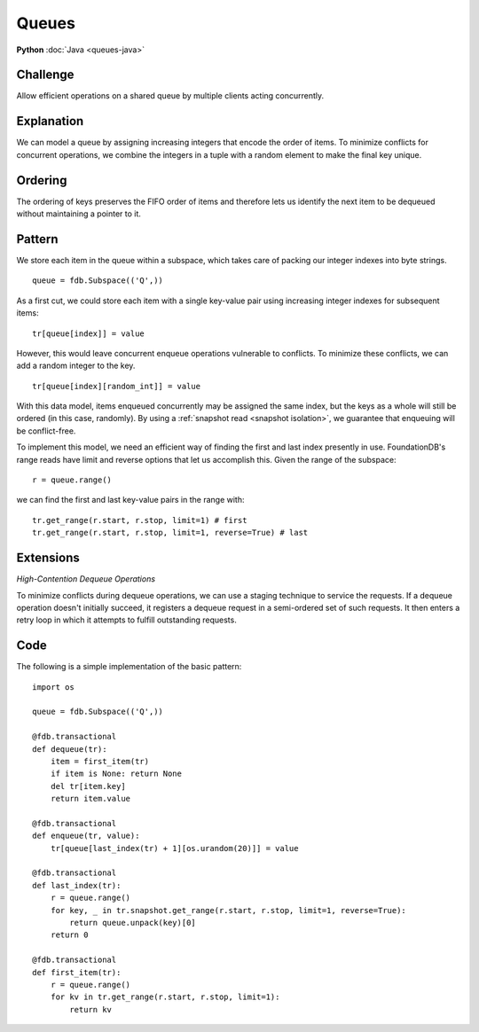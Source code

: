 ######
Queues
######

**Python** :doc:`Java <queues-java>`

Challenge
=========

Allow efficient operations on a shared queue by multiple clients acting concurrently.

Explanation
===========

We can model a queue by assigning increasing integers that encode the order of items. To minimize conflicts for concurrent operations, we combine the integers in a tuple with a random element to make the final key unique.

Ordering
========

The ordering of keys preserves the FIFO order of items and therefore lets us identify the next item to be dequeued without maintaining a pointer to it.

Pattern
=======

We store each item in the queue within a subspace, which takes care of packing our integer indexes into byte strings.
::

 queue = fdb.Subspace(('Q',))

As a first cut, we could store each item with a single key-value pair using increasing integer indexes for subsequent items:
::

 tr[queue[index]] = value

However, this would leave concurrent enqueue operations vulnerable to conflicts. To minimize these conflicts, we can add a random integer to the key.
::

 tr[queue[index][random_int]] = value

With this data model, items enqueued concurrently may be assigned the same index, but the keys as a whole will still be ordered (in this case, randomly). By using a :ref:`snapshot read <snapshot isolation>`, we guarantee that enqueuing will be conflict-free.

To implement this model, we need an efficient way of finding the first and last index presently in use. FoundationDB's range reads have limit and reverse options that let us accomplish this. Given the range of the subspace::

 r = queue.range()

we can find the first and last key-value pairs in the range with::

 tr.get_range(r.start, r.stop, limit=1) # first
 tr.get_range(r.start, r.stop, limit=1, reverse=True) # last

Extensions
==========

*High-Contention Dequeue Operations*

To minimize conflicts during dequeue operations, we can use a staging technique to service the requests. If a dequeue operation doesn't initially succeed, it registers a dequeue request in a semi-ordered set of such requests. It then enters a retry loop in which it attempts to fulfill outstanding requests.

Code
====

The following is a simple implementation of the basic pattern::

    import os

    queue = fdb.Subspace(('Q',))

    @fdb.transactional
    def dequeue(tr):
        item = first_item(tr)
        if item is None: return None
        del tr[item.key]
        return item.value

    @fdb.transactional
    def enqueue(tr, value):
        tr[queue[last_index(tr) + 1][os.urandom(20)]] = value

    @fdb.transactional
    def last_index(tr):
        r = queue.range()
        for key, _ in tr.snapshot.get_range(r.start, r.stop, limit=1, reverse=True):
            return queue.unpack(key)[0]
        return 0
        
    @fdb.transactional
    def first_item(tr):
        r = queue.range()
        for kv in tr.get_range(r.start, r.stop, limit=1): 
            return kv
